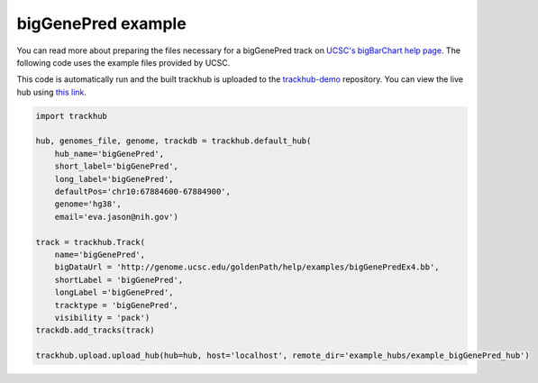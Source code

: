 .. _bigGenePred:

bigGenePred example
-------------------
You can read more about preparing the files necessary for a bigGenePred track
on `UCSC's bigBarChart help page
<https://genome.ucsc.edu/goldenPath/help/bigGenePred.html>`_. The following code
uses the example files provided by UCSC.

This code is automatically run and the built trackhub is uploaded to the
`trackhub-demo <https://github.com/daler/trackhub-demo>`_ repository. You can
view the live hub using `this link <http://genome.ucsc.edu/cgi-bin/hgTracks?db=hg38&hubUrl=https://raw.githubusercontent.com/daler/trackhub-demo/master/example_bigGenePred_hub/bigGenePred.hub.txt&position=chr10:67884600-67884900>`_. 

.. code-block:: python

    import trackhub

    hub, genomes_file, genome, trackdb = trackhub.default_hub(
        hub_name='bigGenePred',
        short_label='bigGenePred',
        long_label='bigGenePred',
        defaultPos='chr10:67884600-67884900',
        genome='hg38',
        email='eva.jason@nih.gov')

    track = trackhub.Track(
        name='bigGenePred',
        bigDataUrl = 'http://genome.ucsc.edu/goldenPath/help/examples/bigGenePredEx4.bb',
        shortLabel = 'bigGenePred',
        longLabel ='bigGenePred',
        tracktype = 'bigGenePred',
        visibility = 'pack')
    trackdb.add_tracks(track)

    trackhub.upload.upload_hub(hub=hub, host='localhost', remote_dir='example_hubs/example_bigGenePred_hub')
